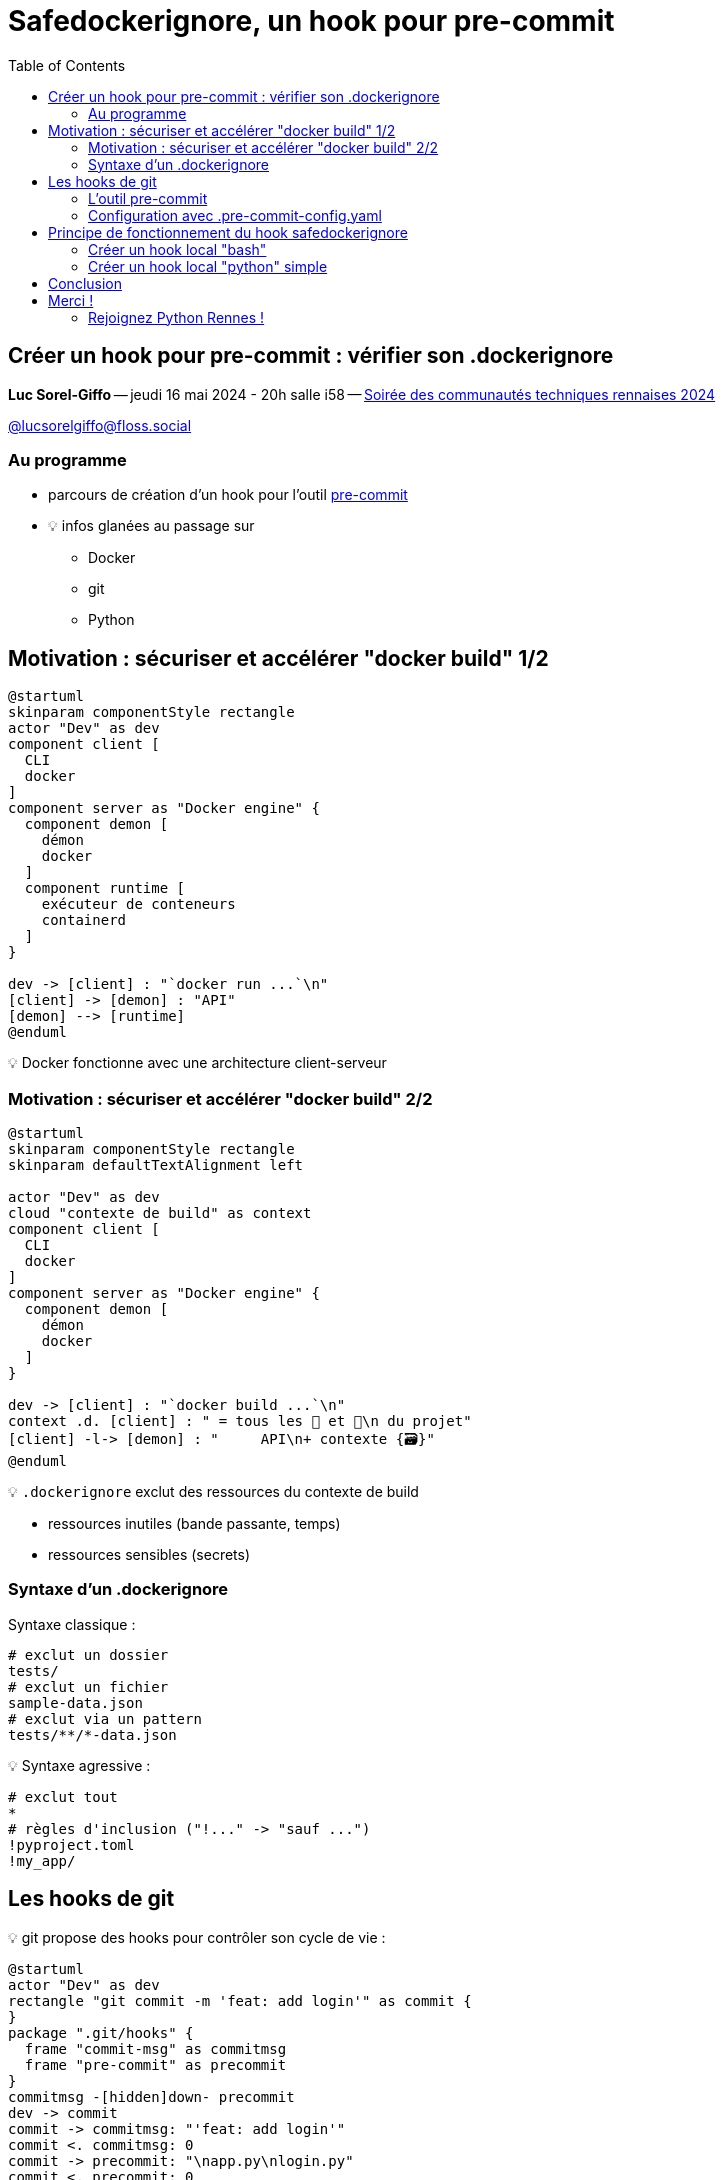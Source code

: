 :revealjs_customtheme: assets/beige-stylesheet.css
:revealjs_progress: true
:revealjs_slideNumber: true
:source-highlighter: highlightjs
:icons: font
:toc:

= Safedockerignore, un hook pour pre-commit

== Créer un hook pour pre-commit : vérifier son .dockerignore

[.medium-text]
*Luc Sorel-Giffo* -- jeudi 16 mai 2024 - 20h salle i58 -- https://events.rennes.tech/events/7df7b1ba-132a-4d17-8a3c-871642cffe35[Soirée des communautés techniques rennaises 2024]

[.medium-text]
https://floss.social/@lucsorelgiffo[@lucsorelgiffo@floss.social]

=== Au programme

* parcours de création d'un hook pour l'outil https://pre-commit.com/[pre-commit]
* 💡 infos glanées au passage sur
** Docker
** git
** Python

== Motivation : sécuriser et accélérer "docker build" 1/2

[plantuml, target=component-diagram, format=svg]
----
@startuml
skinparam componentStyle rectangle
actor "Dev" as dev
component client [
  CLI
  docker
]
component server as "Docker engine" {
  component demon [
    démon
    docker
  ]
  component runtime [
    exécuteur de conteneurs
    containerd
  ]
}

dev -> [client] : "`docker run ...`\n"
[client] -> [demon] : "API"
[demon] --> [runtime]
@enduml
----

💡 Docker fonctionne avec une architecture client-serveur

=== Motivation : sécuriser et accélérer "docker build" 2/2

[plantuml, target=component-diagram, format=svg]
----
@startuml
skinparam componentStyle rectangle
skinparam defaultTextAlignment left

actor "Dev" as dev
cloud "contexte de build" as context
component client [
  CLI
  docker
]
component server as "Docker engine" {
  component demon [
    démon
    docker
  ]
}

dev -> [client] : "`docker build ...`\n"
context .d. [client] : " = tous les 📁 et 📄\n du projet"
[client] -l-> [demon] : "     API\n+ contexte {🗃️}"
@enduml
----

💡 `.dockerignore` exclut des ressources du contexte de build

* ressources inutiles (bande passante, temps)
* ressources sensibles (secrets)

=== Syntaxe d'un .dockerignore

Syntaxe classique :

[source,sh]
----
# exclut un dossier
tests/
# exclut un fichier
sample-data.json
# exclut via un pattern
tests/**/*-data.json
----

💡 Syntaxe agressive :

[source,sh]
----
# exclut tout
*
# règles d'inclusion ("!..." -> "sauf ...")
!pyproject.toml
!my_app/
----

== Les hooks de git

💡 git propose des hooks pour contrôler son cycle de vie :

[plantuml, target=usecase-diagram, format=svg]
----
@startuml
actor "Dev" as dev
rectangle "git commit -m 'feat: add login'" as commit {
}
package ".git/hooks" {
  frame "commit-msg" as commitmsg
  frame "pre-commit" as precommit
}
commitmsg -[hidden]down- precommit
dev -> commit
commit -> commitmsg: "'feat: add login'"
commit <. commitmsg: 0
commit -> precommit: "\napp.py\nlogin.py"
commit <. precommit: 0
note right of commitmsg {
  Vérifie la syntaxe du message de commit
}
note right of precommit {
  Analyse statique des fichiers en staging
  (formatage, lint, etc.)
}
@enduml
----

[.medium-text]
* ⚠️ `.git/hooks` pas versionnable
* 🤯 écriture difficile de scripts de hook multiplateformes

[.columns]
=== L'outil pre-commit

[.column.is-one-fifth]
--
image::assets/pre-commit-logo.png[title="https://pre-commit.com/"]
--

[.column]
--
_A framework for managing and maintaining multi-language pre-commit hooks._

[.medium-text]
* https://github.com/pre-commit/pre-commit[github.com/pre-commit/pre-commit]
* 12.1k ⭐, 99+ releases (mai 2024)
* open-source (MIT license)

.Voir https://www.youtube.com/watch?v=l0HrTE45RVM[youtu.be/l0HrTE45RVM] : Hook'il est beau, notre code ! Guider la qualité de code avec pre-commit (BreizhCamp 2023)
video::l0HrTE45RVM[youtube,width=480,height=260]
--

=== Configuration avec .pre-commit-config.yaml

[source,yaml]
----
repos:
- repo: https://github.com/pre-commit/pre-commit-hooks
  rev: v4.6.0
  hooks:
  - id: check-yaml              # syntaxe des 📄 yaml (aussi : json, xml, toml, etc.)
  - id: trailing-whitespace     # nettoie les fins de ligne
  - id: end-of-file-fixer       # un seul saut de ligne de fin de fichier

  - id: check-added-large-files # évite de versionner de gros fichiers (>100 ko)
    args: [--maxkb=100]

- repo: https://github.com/astral-sh/ruff-pre-commit
  rev: v0.4.4
  hooks:
  - id: ruff
  - id: ruff-format
----

== Principe de fonctionnement du hook safedockerignore

[plantuml, target=activity-diagram, format=svg]
----
@startuml
split
  -[hidden]->
  :Construction de l'image;
  group Dockerfile {
    :Extraction des ressources copiées;
    floating note left
      COPY pyproject.toml ./
      COPY my-app/ ./
    end note
  }

split again
  -[hidden]->
  :Contexte de build;
  group .dockerignore {
    floating note right
      *
      !pyproject.toml
      !my-app/
    end note
    if (exclusion générale suivie d'inclusions ?) then (non)
      #pink:commit rejeté;
      kill
    endif
    :Extraction des ressources incluses\ndans le contexte de build;
  }
end split
if (Cohérence ?) then (oui)
  #palegreen:commit accepté;
  kill
else (non)
  #pink:commit rejeté;
  kill
endif
@enduml
----

[.columns]
=== Créer un hook local "bash"

[.column]
--

[source,text]
----
my-app
 ├─ my_app/
 │  └─ app.py   # fichier modifié en staging
 ├─ .pre-commit-config.yaml
 ├─ hooks/
 │  └─ safedockerignore.sh
 ...
----

[source,yaml]
----
📄 .pre-commit-config.yaml
repos:
- repo: local
  hooks:
  - id: safedockerignore
    name: Safe .dockerignore
    language: script
    entry: ./hooks/safedockerignore.sh
----

[.medium-text]
Voir https://pre-commit.com/#new-hooks[pre-commit.com/#new-hooks].
--

[.column]
--
[source,sh]
----
📄 hooks/safedockerignore.sh
#!/usr/bin/env bash

echo "safedockerignore.sh parameters: $@"
echo "current working directory: $(pwd)"

exit 1
----

[source,sh]
----
$ .venv/bin/pre-commit 
Safe .dockerignore.............................Failed
- hook id: safedockerignore
- exit code: 1

safedockerignore.sh parameters: my_app/app.py
current working directory: /home/{...}/my-app
----

[.medium-text]
* 👀 paramètres = noms de fichiers en staging
* ⚠️ le dossier de travail est la racine git du projet
--

[.columns]
=== Créer un hook local "python" simple

[.column]
--

[source,text]
----
my-app
 ├─ my_app/
 │  └─ app.py   # fichier modifié en staging
 ├─ .pre-commit-config.yaml
 ├─ hooks/
 │  └─ safedockerignore.py 👈
 ...
----

[source,py]
----
📄 hooks/safedockerignore.py
from argparse import ArgumentParser

def main():
  parser = ArgumentParser()
  parser.add_argument(
    'filenames', nargs='*',
    help='Names of changed files'
  )
  parser.add_argument(
    '--dockerfile', default='Dockerfile',
    help='Dockerfile to process'
  )
  print(parser.parse_args())
  return 1

if __name__ == '__main__':
  raise SystemExit(main())
----
--

[.column]
--
[source,yaml]
----
📄 .pre-commit-config.yaml
- repo: local
  hooks:
  - id: safedockerignore
    name: Safe .dockerignore
    language: script
    entry: .venv/bin/python ./hooks/safedockerignore.py
    args: [--dockerfile=Dockerfile.prod] # 👈
----

[source,text]
----
$ .venv/bin/pre-commit 
Safe .dockerignore.............................Failed
- hook id: safedockerignore
- exit code: 1

Namespace(
  filenames=['my_app/app.py'],
  dockerfile='Dockerfile.prod'
)
----
--

== Conclusion
* hook git -> dossier de travail = racine git
* un hook peut être appelé plusieurs fois avec des noms de fichier différents

Dans une prochaine session Python Rennes ?

* hook python plus complexe (imports, dépendances, etc. un sous-projet à part entière)
* REX avancé code Python
* publication du hook dans un dépôt git extérieur

== Merci !

Des questions ?

[.medium-text]
Présentation à retrouver sur https://github.com/lucsorel/conferences/python-rennes-2024.05.16-safedockerignore[github.com/lucsorel/conferences/python-rennes-2024.05.16-safedockerignore] 📑


[.columns]
=== Rejoignez Python Rennes !

[.column]
--
[.medium-text]
Communauté "services numériques" complétant les communautés datascience existantes.

[.medium-text]
355 membres 🎉

.Groupe meetup : https://www.meetup.com/fr-FR/python-rennes/
image::assets/python_rennes-communauté.png[communauté Python Rennes]
--

[.column]
--
[.medium-text]
Rejoignez https://pythonrennes.slack.com[pythonrennes.slack.com] (actualités, entraide, orga).

[.medium-text]
71 membres

.Invitation slack : https://join.slack.com/t/pythonrennes/shared_invite/zt-1yd4yioap-lBAngm3Q0jxAKLP6fYJR8w
image::assets/qr_code-slack-Python_Rennes.svg[Rejoindre le slack Python Rennes, 50%]
--

[.column]
--
[.medium-text]
Compte +++<del>+++Twitter+++</del>+++ **X** 🤷 : https://twitter.com/PythonRennes[@PythonRennes]

[.medium-text]
83 personnes abonnées
--
